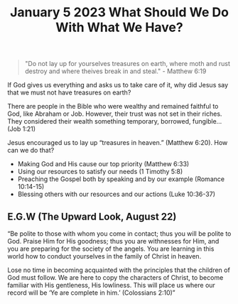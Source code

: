 #+title: January 5 2023 What Should We Do With What We Have?

#+begin_quote
  "Do not lay up for yourselves treasures on earth, where moth and rust destroy and where theives break in and steal." - Matthew 6:19
#+end_quote

If God gives us everything and asks us to take care of it, why did Jesus say that we must not have treasures on earth?

There are people in the Bible who were wealthy and remained faithful to God, like Abraham or Job. However, their trust was not set in their riches. They considered their wealth something temporary, borrowed, fungible… (Job 1:21)

Jesus encouraged us to lay up “treasures in heaven.” (Matthew 6:20). How can we do that?

- Making God and His cause our top priority (Matthew 6:33)
- Using our resources to satisfy our needs (1 Timothy 5:8)
- Preaching the Gospel both by speaking and by our example (Romance 10:14-15)
- Blessing others with our resources and our actions (Luke 10:36-37)

** E.G.W (The Upward Look, August 22)

“Be polite to those with whom you come in contact; thus you will be polite to God. Praise Him for His goodness; thus you are withnesses for Him, and you are preparing for the society of the angels. You are learning in this world how to conduct yourselves in the family of Christ in heaven.

Lose no time in becoming acquainted with the principles that the children of God must follow. We are here to copy the characters of Christ, to become familiar with His gentleness, His lowliness. This will place us where our record will be ‘Ye are complete in him.’ (Colossians 2:10)”

